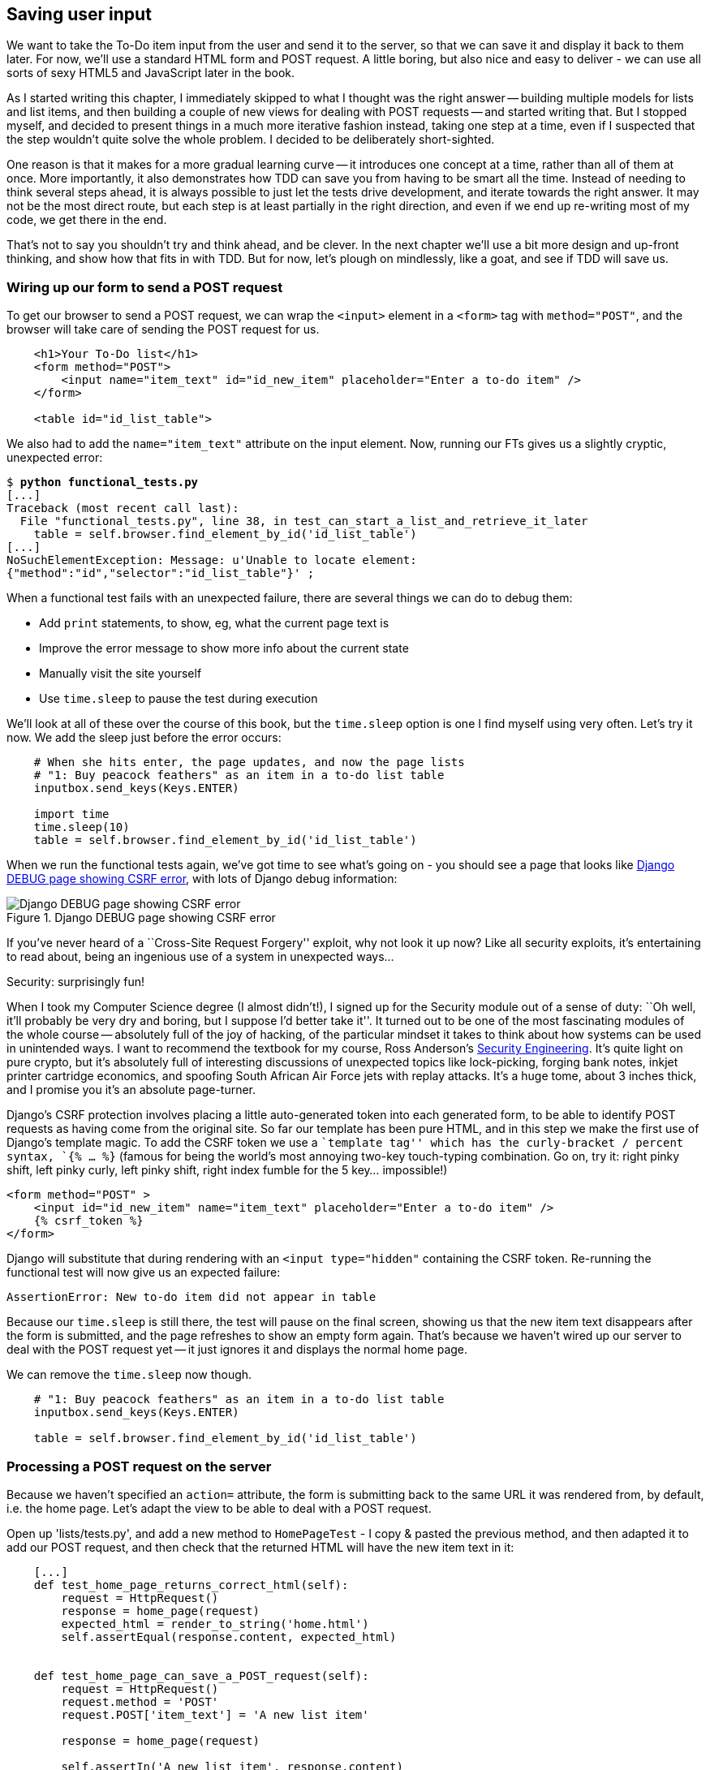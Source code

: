 Saving user input
-----------------

We want to take the To-Do item input from the user and send it to the server,
so that we can save it and display it back to them later.  For now, we'll use a
standard HTML form and POST request.  A little boring, but also nice and
easy to deliver - we can use all sorts of sexy HTML5 and JavaScript later in
the book.

As I started writing this chapter, I immediately skipped to what I thought was
the right answer -- building multiple models for lists and list items, and then
building a couple of new views for dealing with POST requests -- and started
writing that. But I stopped myself, and decided to present things in a much
more iterative fashion instead, taking one step at a time, even if I suspected
that the step wouldn't quite solve the whole problem. I decided to be
deliberately short-sighted.

One reason is that it makes for a more gradual learning curve -- it introduces
one concept at a time, rather than all of them at once. More importantly, it
also demonstrates how TDD can save you from having to be smart all the time.
Instead of needing to think several steps ahead, it is always possible to just
let the tests drive development, and iterate towards the right answer. It may
not be the most direct route, but each step is at least partially in the right
direction, and even if we end up re-writing most of my code, we get there in
the end.

That's not to say you shouldn't try and think ahead, and be clever.  In the
next chapter we'll use a bit more design and up-front thinking, and show how
that fits in with TDD. But for now, let's plough on mindlessly, like a goat,
and see if TDD will save us.



Wiring up our form to send a POST request
~~~~~~~~~~~~~~~~~~~~~~~~~~~~~~~~~~~~~~~~~

To get our browser to send a POST request, we can wrap the `<input>` element in
a `<form>` tag with `method="POST"`, and the browser will take care of sending
the POST request for us.

[source,html]
----
    <h1>Your To-Do list</h1>
    <form method="POST">
        <input name="item_text" id="id_new_item" placeholder="Enter a to-do item" />
    </form>

    <table id="id_list_table">
----

We also had to add the `name="item_text"` attribute on the input element. Now,
running our FTs gives us a slightly cryptic, unexpected error:

[subs="specialcharacters,macros"]
----
$ pass:quotes[*python functional_tests.py*]
[...]
Traceback (most recent call last):
  File "functional_tests.py", line 38, in test_can_start_a_list_and_retrieve_it_later
    table = self.browser.find_element_by_id('id_list_table')
[...]
NoSuchElementException: Message: u'Unable to locate element:
{"method":"id","selector":"id_list_table"}' ;
----

When a functional test fails with an unexpected failure, there are several
things we can do to debug them:

* Add `print` statements, to show, eg, what the current page text is
* Improve the error message to show more info about the current state
* Manually visit the site yourself
* Use `time.sleep` to pause the test during execution


We'll look at all of these over the course of this book, but the `time.sleep` 
option is one I find myself using very often.  Let's try it now.  We add
the sleep just before the error occurs:


[source,python]
----
    # When she hits enter, the page updates, and now the page lists
    # "1: Buy peacock feathers" as an item in a to-do list table
    inputbox.send_keys(Keys.ENTER)

    import time
    time.sleep(10)
    table = self.browser.find_element_by_id('id_list_table')
----

When we run the functional tests again, we've got time to see what's going on -
you should see a page that looks like <<csrf_error_screenshot>>, with lots of
Django debug information:


[[csrf_error_screenshot]]
.Django DEBUG page showing CSRF error
image::images/csrf_protection_error.png[Django DEBUG page showing CSRF error]

If you've never heard of a ``Cross-Site Request Forgery'' exploit, why not look
it up now? Like all security exploits, it's entertaining to read about, being
an ingenious use of a system in unexpected ways...

.Security: surprisingly fun!
*******************************************************************************
When I took my Computer Science degree (I almost didn't!), I signed up for
the Security module out of a sense of duty:  ``Oh well, it'll probably be 
very dry and boring, but I suppose I'd better take it''.  It turned out to 
be one of the most fascinating modules of the whole course -- absolutely
full of the joy of hacking, of the particular mindset it takes to think
about how systems can be used in unintended ways.  I want to recommend the 
textbook for my course, Ross Anderson's <<seceng,Security Engineering>>. It's 
quite light on pure crypto, but it's absolutely full of interesting discussions
of unexpected topics like lock-picking, forging bank notes, inkjet printer 
cartridge economics, and spoofing South African Air Force jets with replay 
attacks.  It's a huge tome, about 3 inches thick, and I promise you it's 
an absolute page-turner.
*******************************************************************************

Django's CSRF protection involves placing a little auto-generated token into
each generated form, to be able to identify POST requests as having come from
the original site.  So far our template has been pure HTML, and in this step we
make the first use of Django's template magic. To add the CSRF token we
use a ``template tag'' which has the curly-bracket / percent syntax, `{% ... %}` 
(famous for being the world's most annoying two-key touch-typing combination.
Go on, try it: right pinky shift, left pinky curly, left pinky shift, right
index fumble for the 5 key... impossible!)


[source,html]
----
<form method="POST" >
    <input id="id_new_item" name="item_text" placeholder="Enter a to-do item" />
    {% csrf_token %}
</form>
----

Django will substitute that during rendering with an `<input type="hidden"`
containing the CSRF token. Re-running the functional test will now give us an
expected failure:

----
AssertionError: New to-do item did not appear in table
----

Because our `time.sleep` is still there, the test will pause on the final
screen, showing us that the new item text disappears after the form is
submitted, and the page refreshes to show an empty form again.  That's because
we haven't wired up our server to deal with the POST request yet -- it just
ignores it and displays the normal home page.

We can remove the `time.sleep` now though.

[source,python]
----
    # "1: Buy peacock feathers" as an item in a to-do list table
    inputbox.send_keys(Keys.ENTER)

    table = self.browser.find_element_by_id('id_list_table')
----


Processing a POST request on the server
~~~~~~~~~~~~~~~~~~~~~~~~~~~~~~~~~~~~~~~

Because we haven't specified an `action=` attribute, the form is submitting
back to the same URL it was rendered from, by default, i.e. the home page.
Let's adapt the view to be able to deal with a POST request.

Open up 'lists/tests.py', and add a new method to `HomePageTest` - I copy &
pasted the previous method, and then adapted it to add our POST request, and
then check that the returned HTML will have the new item text in it:

[source,python]
----
    [...]
    def test_home_page_returns_correct_html(self):
        request = HttpRequest()
        response = home_page(request)
        expected_html = render_to_string('home.html')
        self.assertEqual(response.content, expected_html)


    def test_home_page_can_save_a_POST_request(self):
        request = HttpRequest()
        request.method = 'POST'
        request.POST['item_text'] = 'A new list item'

        response = home_page(request)

        self.assertIn('A new list item', response.content)
----

You can see that we're using a couple of special attributes of the
`HttpRequest`, `.method` and `.POST`.  They're fairly self-explanatory,
although now might be a good time for a peek at the Django
https://docs.djangoproject.com/en/1.5/ref/request-response/[Request and
Response documentation]. The unit test goes on to check that the new item text
from our POST request ends up in our rendered template -- that gives us our 
expected fail:

[subs="specialcharacters,macros"]
----
$ pass:quotes[*python manage.py test lists*]
[...]
AssertionError: 'A new list item' not found in '<html> [...]
----

We can get the test to pass by providing a different code path for POST
requests, with a slightly silly return value:

[source,python]
----
def home_page(request):
    if request.method == 'POST':
        return HttpResponse(request.POST['item_text'])
    return render(request, 'home.html')
----

That gets our unit tests passing, but it's not really what we want.  What we 
really want to do is add the POST submission to the table in the home page
template.

We've already had a hint of it, it's time to start to get to know the real
power of the Django template syntax, which is to pass variables from our Python
view code, into HTML templates.  

Let's adjust the unit test to check that the response is a template which has
been rendered with the new item text passed in as a variable:


[source,python]
----
    self.assertIn('A new list item', response.content)
    expected_html = render_to_string(
        'home.html',
        {'new_item_text':  'A new list item'}
    )
    self.assertEqual(response.content, expected_html)
----

As you can see, the `render_to_string` function takes, as its second parameter,
a mapping of variable names to values.  

Now we adjust our template to actually use the variable we're passing in. The
syntax is `{{ ... }}`, which displays a variable as a string.

[source,html]
----
<body>
    <h1>Your To-Do list</h1>
    <form method="POST" >
        <input id="id_new_item" name="item_text" placeholder="Enter a to-do item" />
        {% csrf_token %}
    </form>

    <table id="id_list_table">
        <tr><td>{{ new_item_text }}</td></tr>
    </table>

</body>
----

Does that make sense? We tell our template renderer that we want a variable
called `new_item_text` to be bound to the string value `'A new list item'`.
Then the renderer will substitute `{{ new_item_text }}` for ``A new list 
item`` inside the `<td>`.


Let's see what it does to our unit tests:

----
    self.assertEqual(response.content, expected_html)
AssertionError: 'A new list item' != u'<html>\n    <head>\n [...]
----

And we can now re-write our view, and tell it to pass the POST parameter to the
template:


[source,python]
----
def home_page(request):
    return render(request, 'home.html', {
        'new_item_text': request.POST['item_text'],
    })
----

Re-run the unit tests:

----
ERROR: test_home_page_returns_correct_html (lists.tests.HomePageTest)
[...]
    'new_item_text': request.POST['item_text'],
KeyError: 'item_text'
----

An unexpected failure...  in a different test! The unit tests have picked up a
regression: although our new test for handling POST requests is now passing, we
broke the old test for the code path where there is no POST request.  Here's
one way to fix that:


[source,python]
----
def home_page(request):
    return render(request, 'home.html', {
        'new_item_text': request.POST.get('item_text', ''),
    })
----

The unit tests should now pass.  Let's see what the functional tests say:

----
AssertionError: New to-do item did not appear in table
----

Hm, not a wonderfully helpful error.  Let's use another of our FT debugging
techniques: improving the error message.  This is probably the most
constructive, because those improved error messages stay around to help debug
any future errors:

[source,python]
----
    self.assertTrue(
        any(row.text == '1: Buy peacock feathers' for row in rows),
        "New to-do item did not appear in table -- its text was:\n%s" % (
            table.text,
        )
    )
----

That gives us a more helpful error message:

----
AssertionError: New to-do item did not appear in table -- its text was:
Buy peacock feathers
----

Aha.  We forgot that our FT wants us to enumerate list items with a ``1:'' at
the beginning of the first list item. The fastest way to get that to pass is
with a quick change to the template:


[source,html]
----
    <tr><td>1: {{ new_item_text }}</td></tr>
----

.Red / Green / Refactor and Triangulation
*******************************************************************************
The unit test / code cycle is sometimes taught as ``Red, Green, Refactor'':

* Start by writing a unit test which fails (*``Red''*)
* Write the simplest possible code to get it to pass (*``Green''*), even if
that means cheating
* *Refactor* to get to better code that makes more sense.

So what do we do during the Refactor stage?  One methodology is *eliminate 
duplication*: if your test uses a magic constant (like the 1: in front 
of our list item), and your application code also uses it, that counts as
duplication, so it justifies refactoring. Removing the magic constant from
the application code usually means you have to stop cheating.

I find that sometimes leaves things a little too vague, so I often like to
use a second technique, which is called *triangulation*: if your
tests let you get away with writing ``cheating'' code that you're not happy
with, like returning a magic constant, *write another test* that forces you to
write some better code.  That's what we're doing when we extend the FT to 
check that inputting a 'second' list item gives us a ``2:''

*******************************************************************************

Now we get to the `self.fail('Finish the test!')`.  If we extend our FT to 
check for adding a second item to the table (copy & paste is our friend), we
begin to see that our first cut solution really isn't going to, um, cut it.

[source,python]
----
    # There is still a text box inviting her to add another item. She
    # enters "Use peacock feathers to make a fly" (Edith is very
    # methodical)
    inputbox = self.browser.find_element_by_id('id_new_item')
    inputbox.send_keys('Use peacock feathers to make a fly')
    inputbox.send_keys(Keys.ENTER)

    # The page updates again, and now shows both items on her list
    table = self.browser.find_element_by_id('id_list_table')
    rows = table.find_elements_by_tag_name('tr')
    self.assertTrue(
        any(row.text == '2: Use peacock feathers to make a fly' for row in rows),
        "New to-do item did not appear in table -- its text was:\n%s" % (
            table.text,
        )
    )
    self.assertTrue(
        any(row.text == '1: Buy peacock feathers' for row in rows),
        "New to-do item did not appear in table -- its text was:\n%s" % (
            table.text,
        )
    )

    # Edith wonders whether the site will remember her list. Then she sees
    # that the site has generate a unique URL for her -- there is some
    # explanatory text to that effect.
    self.fail('Finish the test!')
----

TODO: three strikes and refactor - make fn to assert re tables

Sure enough, the functional tests error with:

----
AssertionError: New to-do item did not appear in table -- its text was:
1: Use peacock feathers to make a fly
----

3 strikes and refactor
~~~~~~~~~~~~~~~~~~~~~~

Before we go further -- we've got a bad code smell in this FT. We've got 3
almost identical code blocks checking for new items in the list table. There's
a principle called ``Don't repeat yourself'' (DRY), which we like to apply by
following the mantra ``3 strikes and refactor''. You can copy & paste code
once, and it may be premature to try and remove the duplication it causes, but
once you get 3 occurences, it's time to remove duplication.

We could use an inline function, but that upsets the flow of the test slightly.
Let's use a helper method -- remember, only methods that begin with `test_` 
will get run as tests, so you can use other methods for your own purposes.

[source,python]
----
    def check_for_row_in_list_table(self, row_text):
        table = self.browser.find_element_by_id('id_list_table')
        rows = table.find_elements_by_tag_name('tr')
        self.assertTrue(
            any(row.text == row_text for row in rows),
            "New to-do item did not appear in table -- its text was:\n%s" % (
                table.text,
            )
        )
----

And then we can use it in the FT:




Our naive solution was never going to be able to handle more than one 
list item. To persist multiple items in a list, we're going to have to
use some kind of database.

Still, it's a good idea to save our progress at this point.  Perhaps we're
about to throw away most of the work we've just done, but perhaps not.

[subs="specialcharacters,quotes"]
----
$ *git diff*
# should show changes to functional_test.py, home.html,
# tests.py and views.py
$ *git commit -a*
----


The Django ORM & our first model
~~~~~~~~~~~~~~~~~~~~~~~~~~~~~~~~

An Object-Relational-Mapper (ORM) is a layer of abstraction for data stored in 
a database with tables, rows and columns. It lets us work with databases using
familiar Object-Oriented metaphors which work well with code.  Classes map to 
database tables, attributes map to columns, and an individual instance of the
class represent a row of data in the database.

Writing a unit test for our ORM is actually an excellent way of learning it, 
since it exercises code by specifying how we want it to work.  

Let's create a new class in 'polls/tests.py'

[source,python]
----
[...]
from lists.models import Item
from lists.views import home_page
[...]

class ItemModelTest(TestCase):

    def test_saving_and_retrieving_items(self):
        first_item = Item()
        first_item.text = 'The first (ever) list item'
        first_item.save()

        second_item = Item()
        second_item.text = 'Item the second'
        second_item.save()

        saved_items = Item.objects.all()
        self.assertEqual(saved_items.count(), 2)

        first_saved_item = saved_items[0]
        second_saved_item = saved_items[1]
        self.assertEqual(first_saved_item.text, 'The first (ever) list item')
        self.assertEqual(second_saved_item.text, 'Item the second')
----


You can see that creating a new record in the database is a relatively simple
matter of creating an object, assigning some attributes, and calling a
`.save()` function.  Django also gives us an API for querying the database via
a class method, `.objects`, and we use the simplest possible query, `.all()`,
which retrieves all the records for that table.  The results are returned as a
list-like object called a QuerySet, which we can call further functions on,
like `.count()`, and also extract individual objects. We then check the objects
as saved to the database, to check whether the right information was saved

Django's ORM has many other helpful and intuitive features, this might be a
good time to skim through the
https://docs.djangoproject.com/en/1.4/intro/tutorial01/#playing-with-the-api[Django
Tutorial] which has an excellent intro to them. 

Let's try running the unit test. Here comes another unit test/code cycle

----
ImportError: cannot import name Item
----

Let's give it something to import from 'lists/models.py'.  We're feeling
confident so let's skip the `Item = None` step, and go straight to creating a
class:

[source,python]
----
from django.db import models

class Item(object):
    pass
----

That gets our test as far as: 

----
    first_item.save()
AttributeError: 'Item' object has no attribute 'save'
----

To give our `Item` class a `save` method, we make it inherit from the Django
`Model` class:


[source,python]
----
from django.db import models

class Item(models.Model):
    pass
----

Now the test actually gets surprisingly far:

----
    self.assertEqual(first_saved_item.text, 'The first (ever) list item')
AttributeError: 'Item' object has no attribute 'text'
----

That's a full 8 lines later than the last failure -- we've been all the way
through saving the two Items, we've checked they're saved in the database, but
Django just doesn't seem to have remembered the `.text` attribute.

Classes that inherit from `models.Model` map to tables in the database.  By
default they get an auto-generated `id` attribute which will be a primary key
column in the database, but you have to define any other columns you want
explicitly. Here's how we set up a text field:


[source,python]
----
class Item(models.Model):
    text = models.TextField()
----

Django has many other field types, like `IntegerField`, `CharField`,
`DateField` and so on.  I've chosen `TextField` rather than `CharField` because
the latter requires a length restriction which seems arbitrary at this point.
You can read more on field types in the Django
https://docs.djangoproject.com/en/1.5/intro/tutorial01/#creating-models[tutorial]
and in the
https://docs.djangoproject.com/en/1.5/ref/models/fields/[documentation].

Let's do a commit for our first ever model!

[subs="specialcharacters,quotes"]
----
$ *git status*
$ *git diff* # see changes to tests.py and models.py
$ *git commit -am"Created model for list Items"*
----


Saving the POST to the database
~~~~~~~~~~~~~~~~~~~~~~~~~~~~~~~

Let's adjust the test for our home page POST request, and say we want the view
to save a new item to the database:


[source,python]
----
def test_home_page_can_save_a_POST_request(self):
    request = HttpRequest()
    request.method = 'POST'
    request.POST['item_text'] = 'A new list item'

    response = home_page(request)

    self.assertEqual(Item.objects.all().count(), 1)
    new_item = Item.objects.all()[0]
    self.assertEqual(new_item.text, 'A new list item')

    self.assertIn('A new list item', response.content)
    expected_html = render_to_string(
        'home.html',
        {'new_item_text':  'A new list item'}
    )
    self.assertEqual(response.content, expected_html)
----

This test is getting a little long-winded.  It seems to be testing lots of
different things.  That's a 'code smell' -- a long unit test either needs to be
broken into two, or it may be an indication that the thing you're testing is
too complicated.  Let's add that to a mental to-do list, and run the test in
the meantime.  We get an expected failure:

TODO: explain what a code smell is?

----
    self.assertEqual(Item.objects.all().count(), 1)
AssertionError: 0 != 1
----

Let's adjust our view:

[source,python]
----
def home_page(request):
    item = Item()
    item.text = request.POST.get('item_text', '')
    item.save()

    return render(request, 'home.html', {
        'new_item_text': request.POST.get('item_text', ''),
    })
----

I've done so very naively, you can probably spot a very obvious problem,
which is that we're going to be saving empty items with every request to
the home page.  Let's add that to our list of things to fix later.  You know,
along with the painfully obvious fact that we currently have no way at all of
having different lists for different people.  That we'll keep ignoring for now.
La la la la...

Let's see how the tests get on... They pass!  Good.  We can do a bit of
refactoring:

----
    return render(request, 'home.html', {
        'new_item_text': item.text
    })
----

So, on our to-do list:

* Don't save blank items for every request
* Code smell: POST test is too long?
* Display multiple items in the table
* Support more than one list!

Let's start with the first one.  We could tack on an assertion to an existing
test, but it's best to keep tests to testing fewer things each, so let's add a
new one:

[source,python]
----
    def test_home_page_only_saves_items_when_necessary(self):
        request = HttpRequest()
        home_page(request)
        self.assertEqual(Item.objects.all().count(), 0)
----

That gives us a `1 != 0` failure.  Let's fix it:

[source,python]
----
def home_page(request):
    if request.method == 'POST':
        new_item_text = request.POST['item_text']
        Item.objects.create(text=new_item_text)
    else:
        new_item_text = ''

    return render(request, 'home.html', {
        'new_item_text': new_item_text,
    })
----

Redirect after a POST
~~~~~~~~~~~~~~~~~~~~~

`.objects.create` is a neat shorthand for creating a new `Item`, without
needing to call `.save()`. But, yuck, that whole `new_item_text = ''` dance is
making me pretty unhappy. Thankfully the next item on the list gives us a
chance to fix it. https://en.wikipedia.org/wiki/Post/Redirect/Get[Always
redirect after a POST], they say, so let's do that:

[source,python]
----
    def test_home_page_can_save_a_POST_request(self):
        request = HttpRequest()
        request.method = 'POST'
        request.POST['item_text'] = 'A new list item'

        response = home_page(request)

        self.assertEqual(Item.objects.all().count(), 1)
        new_item = Item.objects.all()[0]
        self.assertEqual(new_item.text, 'A new list item')

        self.assertEqual(resonse.status_code, 302)
        self.assertEqual(response['location'], '/')
----

That gives us `200 != 302`.  Let's tidy up our view:

[source,python]
----
from django.shortcuts import redirect, render
from lists.models import Item

def home_page(request):
    if request.method == 'POST':
        Item.objects.create(text=request.POST['item_text'])
        return redirect('/')

    return render(request, 'home.html')
----


Rendering items in the template
~~~~~~~~~~~~~~~~~~~~~~~~~~~~~~~

Much better!  Back to our to-do list:

* [line-through]#Don't save blank items for every request#
* [line-through]#Code smell: POST test is too long?#
* Display multiple items in the table
* Support more than one list!

Let's have a new unit test that checks that the template can also display multiple
list items:

[source,python]
----
    def test_home_page_displays_all_list_items(self):
        Item.objects.create(text='itemey 1')
        Item.objects.create(text='itemey 2')

        request = HttpRequest()
        response = home_page(request)

        self.assertIn('itemey 1', response.content)
        self.assertIn('itemey 2', response.content)
----

That fails as expected:

----
AssertionError: 'itemey 1' not found in '<html>\n    <head>\n [...]
----

The Django template syntax has a tag for iterating through lists,
 `{% for .. in .. %}`, we can use it like this:


[source,html]
----
<table id="id_list_table">
    {% for item in items%}
        <tr><td>1: {{ item.text }}</td></tr>
    {% endfor %}
</table>
----

Pretty neat! If you haven't already, you should read up on the rest of the
https://docs.djangoproject.com/en/1.5/topics/templates/[Django template
language magic]

And now we pass the items to the template in our home page view:

[source,python]
----
def home_page(request):
    if request.method == 'POST':
        Item.objects.create(text=request.POST['item_text'])
        return redirect('/')

    items = Item.objects.all()
    return render(request, 'home.html', {'items': items})
----

Which gets our unit tests to pass... Moment of truth, will the functional test
pass?

    AssertionError: 'To-Do' not found in u'ImproperlyConfigured at /'

Oops, apparently not.  Let's use another functional test debugging technique,
and it's one of the most straightforward: manually visiting the site!  Open
up 'http://localhost:8000' in your web browser, and you'll see a Django debug
page saying:

----
Please fill out the database NAME in the settings module before using the
database.
----

Creating our production database with syncdb
~~~~~~~~~~~~~~~~~~~~~~~~~~~~~~~~~~~~~~~~~~~~

Another helpful error message from Django, which is basically complaining that
we haven't set up the database properly.  How come everything worked fine
in the unit tests, I hear you ask?  Because Django creates a special 'test
database' for unit tests, it's one of the magical things that Django's 
`TestCase` does.  

To set up our real database, we need to tell Django where it is -- sqlite
databases are a single file on disk.  We'll then need to create a table to 
hold our Items. Django will do that for us, using the definitions we provided
in 'models.py', with a command called `syncdb`:

First we edit 'superlists/settings.py':

[source,python]
----
DATABASES = {
    'default': {
        'ENGINE': 'django.db.backends.sqlite3', 
        'NAME': 'database.sqlite',
[...]
----

You can try reloading the page on localhost at this point, and it will tell you
that there is a DatabaseError, ``no such table: lists_item''.  `syncdb`, one
of Django's Swiss army knife `manage.py` commands , will fix this:

[subs="specialcharacters,macros"]
----
$ pass:quotes[*python manage.py syncdb*]
Creating tables ...
Creating table auth_permission
Creating table auth_group_permissions
Creating table auth_group
Creating table auth_user_user_permissions
Creating table auth_user_groups
Creating table auth_user
Creating table django_content_type
Creating table django_session
Creating table django_site
Creating table lists_item

You just installed Django's auth system, which means you don't have any
superusers defined.
Would you like to create one now? (yes/no): pass:quotes[*no*]
Installing custom SQL ...
Installing indexes ...
Installed 0 object(s) from 0 fixture(s)
----

I said "no" to the question about superusers - we'll look at that in a later 
chapter.  For now we can refresh the page on localhost, see that our error is
gone, and try running the functional tests again.

----
AssertionError: New to-do item did not appear in table -- its text was:
1: Buy peacock feathers
1: Use peacock feathers to make a fly
----

Oooh, so close!  We just need to get our list numbering right.  Another awesome
Django template tag will help here: `forloop.counter`:

[source,html]
----
    {% for item in items%}
        <tr><td>{{ forloop.counter }}: {{ item.text }}</td></tr>
    {% endfor %}
----


Now what happens if we run the FT again?

----
AssertionError: New to-do item did not appear in table -- its text was:
1: Buy peacock feathers
2: Buy peacock feathers
3: Use peacock feathers to make a fly
----

Oh dear. It looks like previous runs of the test are leaving stuff lying around
in our database.  In fact, if you run the tests again, you should see:

----
1: Buy peacock feathers
2: Buy peacock feathers
3: Use peacock feathers to make a fly
4: Buy peacock feathers
5: Use peacock feathers to make a fly
----

Grrr.  We're so close! But we can't possibly end the chapter on a failing test!
We're going to need some kind of automated way of tidying up after ourselves,
but for now we can do it manually, by deleting the database and re-creating
it fresh with `syncdb`:

[subs="specialcharacters,quotes"]
----
$ *rm database.sqlite*
$ *python manage.py syncdb*  # "no" to superuser again
----

Now re-run the functional tests, and we should get through cleanly to the
`self.fail('Finish the test!')`


Apart from that little bug in our functional testing, we've got some code
that's more or less working.  Let's do a commit.  Start by doing a *`git
status`* and a *`git diff`*, and you should see changes to 'home.html',
'tests.py', 'views.py' and 'settings.py'.  Of those, the first three belong
together, whereas adding the database name to settings.py probably belongs
separately.  We'll also want to add the database file to our list of ignored 
files:

[subs="specialcharacters,quotes"]
----
$ *git add lists*
$ *git commit -m"Redirect after POST, and show all items in template"*
$ *git add superlists/settings.py*
$ *echo "database.sqlite" >> .gitignore*
$ *git add .gitignore*
$ *git commit -m"Name database in settings.py, add it to .gitignore"*
----

Where are we?  

* We've got a form set up to add new items to the list using POST.
* We've set up a simple model in the database to save list items.
* We've used at least 3 different FT debugging techniques.

But we've got a couple of items on our own to-do list, namely getting the FT to
clean up after itself, and perhaps more critically, adding support for more
than one list.  

I mean, I suppose we could ship the site as it is, but people might find it
strange that the entire human population has to share a single to-do list.  I
suppose it might get people to stop and think about how connected we all are to
one another, how we all share a common destiny here on spaceship Earth, and how
we must all work together to solve the global problems that we face.  

But, in practical terms, the site wouldn't be very useful...

Ah well.


